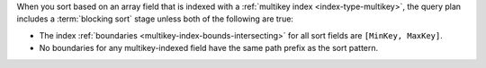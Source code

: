 When you sort based on an array field that is indexed with a
:ref:`multikey index <index-type-multikey>`, the query plan includes a
:term:`blocking sort` stage unless both of the following are true:

- The index :ref:`boundaries <multikey-index-bounds-intersecting>` for
  all sort fields are ``[MinKey, MaxKey]``.

- No boundaries for any multikey-indexed field have the same path prefix
  as the sort pattern.
